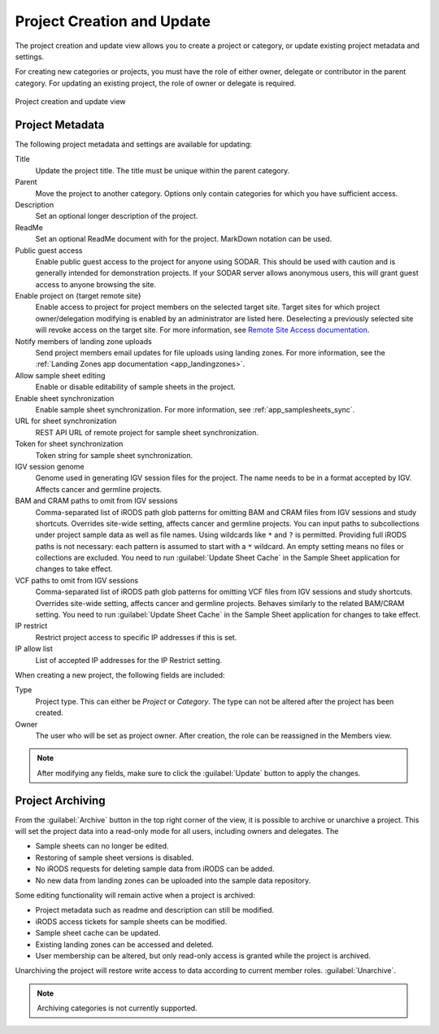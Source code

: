 .. _ui_project_update:

Project Creation and Update
^^^^^^^^^^^^^^^^^^^^^^^^^^^

The project creation and update view allows you to create a project or category,
or update existing project metadata and settings.

For creating new categories or projects, you must have the role of either owner,
delegate or contributor in the parent category. For updating an existing
project, the role of owner or delegate is required.

.. figure:: _static/sodar_ui/project_update.png
    :align: center
    :scale: 50%

    Project creation and update view


Project Metadata
================

The following project metadata and settings are available for updating:

Title
    Update the project title. The title must be unique within the parent
    category.
Parent
    Move the project to another category. Options only contain categories for
    which you have sufficient access.
Description
    Set an optional longer description of the project.
ReadMe
    Set an optional ReadMe document with for the project. MarkDown notation can
    be used.
Public guest access
    Enable public guest access to the project for anyone using SODAR. This
    should be used with caution and is generally intended for demonstration
    projects. If your SODAR server allows anonymous users, this will grant guest
    access to anyone browsing the site.
Enable project on {target remote site}
    Enable access to project for project members on the selected target site.
    Target sites for which project owner/delegation modifying is enabled by an
    administrator are listed here. Deselecting a previously selected site will
    revoke access on the target site. For more information, see
    `Remote Site Access documentation <https://sodar-core.readthedocs.io/en/latest/app_projectroles_usage.html#remote-projects>`_.
Notify members of landing zone uploads
    Send project members email updates for file uploads using landing zones. For
    more information, see the
    :ref:`Landing Zones app documentation <app_landingzones>`.
Allow sample sheet editing
    Enable or disable editability of sample sheets in the project.
Enable sheet synchronization
    Enable sample sheet synchronization. For more information, see
    :ref:`app_samplesheets_sync`.
URL for sheet synchronization
    REST API URL of remote project for sample sheet synchronization.
Token for sheet synchronization
    Token string for sample sheet synchronization.
IGV session genome
    Genome used in generating IGV session files for the project. The name needs
    to be in a format accepted by IGV. Affects cancer and germline projects.
BAM and CRAM paths to omit from IGV sessions
    Comma-separated list of iRODS path glob patterns for omitting BAM and CRAM
    files from IGV sessions and study shortcuts. Overrides site-wide setting,
    affects cancer and germline projects. You can input paths to subcollections
    under project sample data as well as file names. Using wildcards like ``*``
    and ``?`` is permitted. Providing full iRODS paths is not necessary: each
    pattern is assumed to start with a ``*`` wildcard. An empty setting means no
    files or collections are excluded. You need to run
    :guilabel:`Update Sheet Cache` in the Sample Sheet application for changes
    to take effect.
VCF paths to omit from IGV sessions
    Comma-separated list of iRODS path glob patterns for omitting VCF files from
    IGV sessions and study shortcuts. Overrides site-wide setting, affects
    cancer and germline projects. Behaves similarly to the related BAM/CRAM
    setting. You need to run :guilabel:`Update Sheet Cache` in the Sample Sheet
    application for changes to take effect.
IP restrict
    Restrict project access to specific IP addresses if this is set.
IP allow list
    List of accepted IP addresses for the IP Restrict setting.

When creating a new project, the following fields are included:

Type
    Project type. This can either be *Project* or *Category*. The type can not
    be altered after the project has been created.
Owner
    The user who will be set as project owner. After creation, the role can be
    reassigned in the Members view.

.. note::

    After modifying any fields, make sure to click the :guilabel:`Update` button
    to apply the changes.


Project Archiving
=================

From the :guilabel:`Archive` button in the top right corner of the view, it is
possible to archive or unarchive a project. This will set the project data into
a read-only mode for all users, including owners and delegates. The

- Sample sheets can no longer be edited.
- Restoring of sample sheet versions is disabled.
- No iRODS requests for deleting sample data from iRODS can be added.
- No new data from landing zones can be uploaded into the sample data
  repository.

Some editing functionality will remain active when a project is archived:

- Project metadata such as readme and description can still be modified.
- iRODS access tickets for sample sheets can be modified.
- Sample sheet cache can be updated.
- Existing landing zones can be accessed and deleted.
- User membership can be altered, but only read-only access is granted while the
  project is archived.

Unarchiving the project will restore write access to data according to current
member roles.
:guilabel:`Unarchive`.

.. note::

    Archiving categories is not currently supported.
